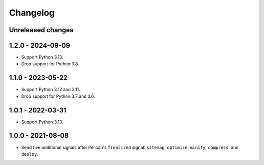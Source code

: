 ..  This file is part of the pelican-granular-signals plugin.
..  Copyright 2021-2025 Kurt McKee <contactme@kurtmckee.org>
..  Released under the MIT license.

Changelog
*********

Unreleased changes
==================


1.2.0 - 2024-09-09
==================

*   Support Python 3.13.
*   Drop support for Python 3.8.

1.1.0 - 2023-05-22
==================

*   Support Python 3.12 and 3.11.
*   Drop support for Python 3.7 and 3.6.


1.0.1 - 2022-03-31
==================

*   Support Python 3.10.


1.0.0 - 2021-08-08
==================

*   Send five additional signals after Pelican's ``finalized`` signal:
    ``sitemap``, ``optimize``, ``minify``, ``compress``, and ``deploy``.

